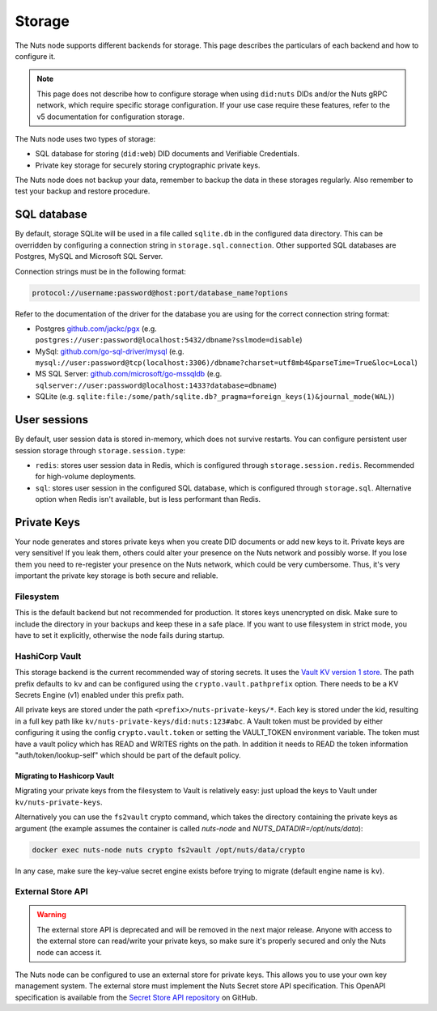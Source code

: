 .. _storage-configuration:

Storage
#######

The Nuts node supports different backends for storage. This page describes the particulars of each backend and how to configure it.

.. note::

    This page does not describe how to configure storage when using ``did:nuts`` DIDs and/or the Nuts gRPC network,
    which require specific storage configuration. If your use case require these features, refer to the v5 documentation for configuration storage.

The Nuts node uses two types of storage:

- SQL database for storing (``did:web``) DID documents and Verifiable Credentials.
- Private key storage for securely storing cryptographic private keys.

The Nuts node does not backup your data, remember to backup the data in these storages regularly.
Also remember to test your backup and restore procedure.

SQL database
************

By default, storage SQLite will be used in a file called ``sqlite.db`` in the configured data directory.
This can be overridden by configuring a connection string in ``storage.sql.connection``.
Other supported SQL databases are Postgres, MySQL and Microsoft SQL Server.

Connection strings must be in the following format:

.. code-block:: none

    protocol://username:password@host:port/database_name?options

Refer to the documentation of the driver for the database you are using for the correct connection string format:

- Postgres `github.com/jackc/pgx <https://github.com/jackc/pgx?tab=readme-ov-file#example-usage>`_ (e.g. ``postgres://user:password@localhost:5432/dbname?sslmode=disable``)
- MySql: `github.com/go-sql-driver/mysql <https://github.com/go-sql-driver/mysql?tab=readme-ov-file#dsn-data-source-name>`_ (e.g. ``mysql://user:password@tcp(localhost:3306)/dbname?charset=utf8mb4&parseTime=True&loc=Local``)
- MS SQL Server: `github.com/microsoft/go-mssqldb <https://github.com/microsoft/go-mssqldb>`_ (e.g. ``sqlserver://user:password@localhost:1433?database=dbname``)
- SQLite (e.g. ``sqlite:file:/some/path/sqlite.db?_pragma=foreign_keys(1)&journal_mode(WAL)``)

User sessions
*************

By default, user session data is stored in-memory, which does not survive restarts. You can configure persistent user session storage through ``storage.session.type``:

- ``redis``: stores user session data in Redis, which is configured through ``storage.session.redis``. Recommended for high-volume deployments.
- ``sql``: stores user session in the configured SQL database, which is configured through ``storage.sql``. Alternative option when Redis isn't available, but is less performant than Redis.

Private Keys
************

Your node generates and stores private keys when you create DID documents or add new keys to it.
Private keys are very sensitive! If you leak them, others could alter your presence on the Nuts network and possibly worse.
If you lose them you need to re-register your presence on the Nuts network, which could be very cumbersome.
Thus, it's very important the private key storage is both secure and reliable.

Filesystem
==========

This is the default backend but not recommended for production. It stores keys unencrypted on disk.
Make sure to include the directory in your backups and keep these in a safe place.
If you want to use filesystem in strict mode, you have to set it explicitly, otherwise the node fails during startup.

HashiCorp Vault
===============

This storage backend is the current recommended way of storing secrets. It uses the `Vault KV version 1 store <https://www.vaultproject.io/docs/secrets/kv/kv-v1>`_.
The path prefix defaults to ``kv`` and can be configured using the ``crypto.vault.pathprefix`` option.
There needs to be a KV Secrets Engine (v1) enabled under this prefix path.

All private keys are stored under the path ``<prefix>/nuts-private-keys/*``.
Each key is stored under the kid, resulting in a full key path like ``kv/nuts-private-keys/did:nuts:123#abc``.
A Vault token must be provided by either configuring it using the config ``crypto.vault.token`` or setting the VAULT_TOKEN environment variable.
The token must have a vault policy which has READ and WRITES rights on the path. In addition it needs to READ the token information "auth/token/lookup-self" which should be part of the default policy.

Migrating to Hashicorp Vault
^^^^^^^^^^^^^^^^^^^^^^^^^^^^

Migrating your private keys from the filesystem to Vault is relatively easy: just upload the keys to Vault under ``kv/nuts-private-keys``.

Alternatively you can use the ``fs2vault`` crypto command, which takes the directory containing the private keys as argument (the example assumes the container is called *nuts-node* and *NUTS_DATADIR=/opt/nuts/data*):

.. code-block:: shell

    docker exec nuts-node nuts crypto fs2vault /opt/nuts/data/crypto

In any case, make sure the key-value secret engine exists before trying to migrate (default engine name is ``kv``).

External Store API
==================


.. warning::

    The external store API is deprecated and will be removed in the next major release.
    Anyone with access to the external store can read/write your private keys, so make sure it's properly secured and only the Nuts node can access it.


The Nuts node can be configured to use an external store for private keys. This allows you to use your own key management system.
The external store must implement the Nuts Secret store API specification.
This OpenAPI specification is available from the `Secret Store API repository <https://github.com/nuts-foundation/secret-store-api>`__ on GitHub.
